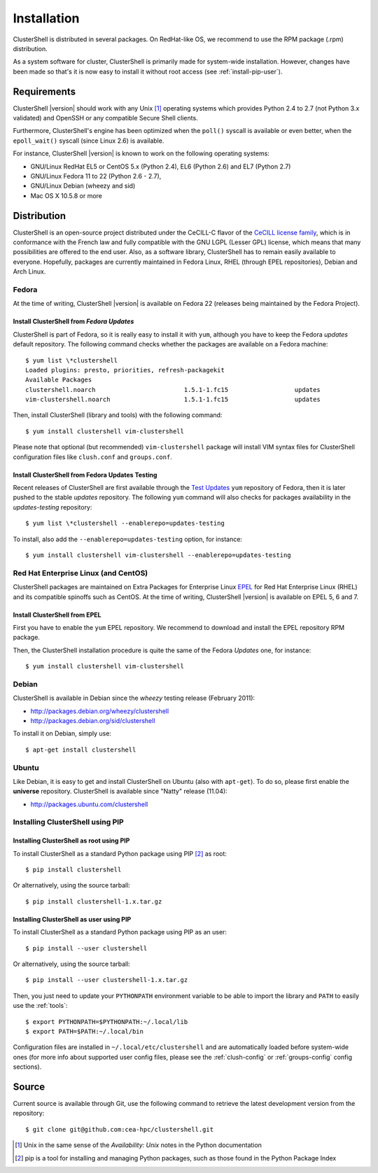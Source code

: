 .. highlight:: console

Installation
============

ClusterShell is distributed in several packages. On RedHat-like OS, we
recommend to use the RPM  package (.rpm) distribution.

As a system software for cluster, ClusterShell is primarily made for
system-wide installation. However, changes have been made so that's it is now
easy to install it without root access (see :ref:`install-pip-user`).


Requirements
------------

ClusterShell |version| should work with any Unix [#]_ operating systems which
provides Python 2.4 to 2.7 (not Python 3.x validated) and OpenSSH or any
compatible Secure Shell clients.

Furthermore, ClusterShell's engine has been optimized when the ``poll()``
syscall is available or even better, when the ``epoll_wait()`` syscall (since
Linux 2.6) is available.

For instance, ClusterShell |version| is known to work on the following
operating systems:

* GNU/Linux RedHat EL5 or CentOS 5.x (Python 2.4), EL6 (Python 2.6) and EL7
  (Python 2.7)
* GNU/Linux Fedora 11 to 22 (Python 2.6 - 2.7),
* GNU/Linux Debian (wheezy and sid)
* Mac OS X 10.5.8 or more

Distribution
------------

ClusterShell is an open-source project distributed under the CeCILL-C flavor
of the `CeCILL license family`_, which is in conformance with the French law
and fully compatible with the GNU LGPL (Lesser GPL) license, which means that
many possibilities are offered to the end user. Also, as a software library,
ClusterShell has to remain easily available to everyone. Hopefully, packages
are currently maintained in Fedora Linux, RHEL (through EPEL repositories),
Debian and Arch Linux.

Fedora
^^^^^^

At the time of writing, ClusterShell |version| is available on Fedora 22
(releases being maintained by the Fedora Project).

Install ClusterShell from *Fedora Updates*
""""""""""""""""""""""""""""""""""""""""""

ClusterShell is part of Fedora, so it is really easy to install it with
``yum``, although you have to keep the Fedora *updates* default repository.
The following command checks whether the packages are available on a Fedora
machine::

    $ yum list \*clustershell
    Loaded plugins: presto, priorities, refresh-packagekit
    Available Packages
    clustershell.noarch                        1.5.1-1.fc15                  updates
    vim-clustershell.noarch                    1.5.1-1.fc15                  updates

Then, install ClusterShell (library and tools) with the following command::

    $ yum install clustershell vim-clustershell

Please note that optional (but recommended) ``vim-clustershell`` package will
install VIM syntax files for ClusterShell configuration files like
``clush.conf`` and ``groups.conf``.

Install ClusterShell from Fedora Updates Testing
""""""""""""""""""""""""""""""""""""""""""""""""

Recent releases of ClusterShell are first available through the `Test
Updates`_ ``yum`` repository of Fedora, then it is later pushed to the stable
*updates* repository. The following ``yum`` command will also checks for
packages availability in the *updates-testing* repository::

    $ yum list \*clustershell --enablerepo=updates-testing

To install, also add the ``--enablerepo=updates-testing`` option, for
instance::

    $ yum install clustershell vim-clustershell --enablerepo=updates-testing

Red Hat Enterprise Linux (and CentOS)
^^^^^^^^^^^^^^^^^^^^^^^^^^^^^^^^^^^^^

ClusterShell packages are maintained on Extra Packages for Enterprise Linux
`EPEL`_ for Red Hat Enterprise Linux (RHEL) and its compatible spinoffs such
as CentOS. At the time of writing, ClusterShell |version| is available on
EPEL 5, 6 and 7.


Install ClusterShell from EPEL
""""""""""""""""""""""""""""""

First you have to enable the ``yum`` EPEL repository. We recommend to download
and install the EPEL repository RPM package.

Then, the ClusterShell installation procedure is quite the same of the Fedora
*Updates* one, for instance::

    $ yum install clustershell vim-clustershell

Debian
^^^^^^

ClusterShell is available in Debian since the *wheezy* testing release (February 2011):

* http://packages.debian.org/wheezy/clustershell
* http://packages.debian.org/sid/clustershell

To install it on Debian, simply use::

    $ apt-get install clustershell


Ubuntu
^^^^^^

Like Debian, it is easy to get and install ClusterShell on Ubuntu (also with
``apt-get``). To do so, please first enable the **universe** repository.
ClusterShell is available since "Natty" release (11.04):

* http://packages.ubuntu.com/clustershell


Installing ClusterShell using PIP
^^^^^^^^^^^^^^^^^^^^^^^^^^^^^^^^^

Installing ClusterShell as root using PIP
"""""""""""""""""""""""""""""""""""""""""

To install ClusterShell as a standard Python package using PIP [#]_ as root::

    $ pip install clustershell

Or alternatively, using the source tarball::

    $ pip install clustershell-1.x.tar.gz


.. _install-pip-user:

Installing ClusterShell as user using PIP
"""""""""""""""""""""""""""""""""""""""""

To install ClusterShell as a standard Python package using PIP as an user::

    $ pip install --user clustershell

Or alternatively, using the source tarball::

    $ pip install --user clustershell-1.x.tar.gz

Then, you just need to update your ``PYTHONPATH`` environment variable to be
able to import the library and ``PATH`` to easily use the :ref:`tools`::

    $ export PYTHONPATH=$PYTHONPATH:~/.local/lib
    $ export PATH=$PATH:~/.local/bin

Configuration files are installed in ``~/.local/etc/clustershell`` and are
automatically loaded before system-wide ones (for more info about supported
user config files, please see the :ref:`clush-config` or :ref:`groups-config`
config sections).

.. _install-source:

Source
------

Current source is available through Git, use the following command to retrieve
the latest development version from the repository::

    $ git clone git@github.com:cea-hpc/clustershell.git


.. [#] Unix in the same sense of the *Availability: Unix* notes in the Python
   documentation
.. [#] pip is a tool for installing and managing Python packages, such as
   those found in the Python Package Index

.. _CeCILL license family: http://www.cecill.info/index.en.html
.. _Test Updates: http://fedoraproject.org/wiki/QA/Updates_Testing
.. _EPEL: http://fedoraproject.org/wiki/EPEL
